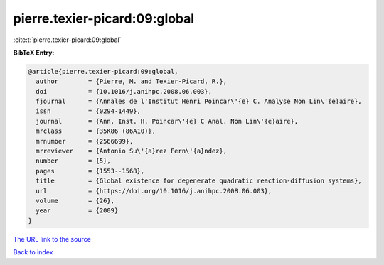 pierre.texier-picard:09:global
==============================

:cite:t:`pierre.texier-picard:09:global`

**BibTeX Entry:**

.. code-block:: bibtex

   @article{pierre.texier-picard:09:global,
     author        = {Pierre, M. and Texier-Picard, R.},
     doi           = {10.1016/j.anihpc.2008.06.003},
     fjournal      = {Annales de l'Institut Henri Poincar\'{e} C. Analyse Non Lin\'{e}aire},
     issn          = {0294-1449},
     journal       = {Ann. Inst. H. Poincar\'{e} C Anal. Non Lin\'{e}aire},
     mrclass       = {35K86 (86A10)},
     mrnumber      = {2566699},
     mrreviewer    = {Antonio Su\'{a}rez Fern\'{a}ndez},
     number        = {5},
     pages         = {1553--1568},
     title         = {Global existence for degenerate quadratic reaction-diffusion systems},
     url           = {https://doi.org/10.1016/j.anihpc.2008.06.003},
     volume        = {26},
     year          = {2009}
   }

`The URL link to the source <https://doi.org/10.1016/j.anihpc.2008.06.003>`__


`Back to index <../By-Cite-Keys.html>`__
